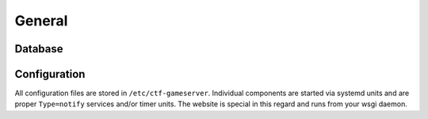 General
-------

Database
========

Configuration
=============

All configuration files are stored in
``/etc/ctf-gameserver``. Individual components are started via systemd
units and are proper ``Type=notify`` services and/or timer units. The
website is special in this regard and runs from your wsgi daemon.
